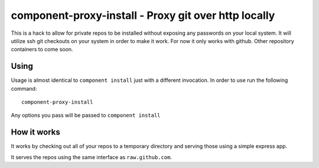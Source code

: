 component-proxy-install - Proxy git over http locally
=========================================================

This is a hack to allow for private repos to be installed without exposing any
passwords on your local system. It will utilize ssh git checkouts on your
system in order to make it work. For now it only works with github. Other
repository containers to come soon.

Using
-----

Usage is almost identical to ``component install`` just with a different
invocation. In order to use run the following command::

    component-proxy-install

Any options you pass will be passed to ``component install``

How it works
------------

It works by checking out all of your repos to a temporary directory
and serving those using a simple express app.

It serves the repos using the same interface as ``raw.github.com``.
